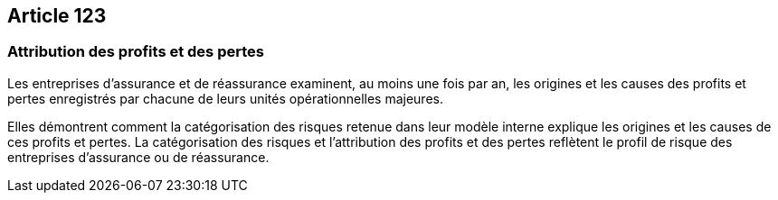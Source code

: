 == Article 123

=== Attribution des profits et des pertes

Les entreprises d'assurance et de réassurance examinent, au moins une fois par an, les origines et les causes des profits et pertes enregistrés par chacune de leurs unités opérationnelles majeures.

Elles démontrent comment la catégorisation des risques retenue dans leur modèle interne explique les origines et les causes de ces profits et pertes. La catégorisation des risques et l'attribution des profits et des pertes reflètent le profil de risque des entreprises d'assurance ou de réassurance.
